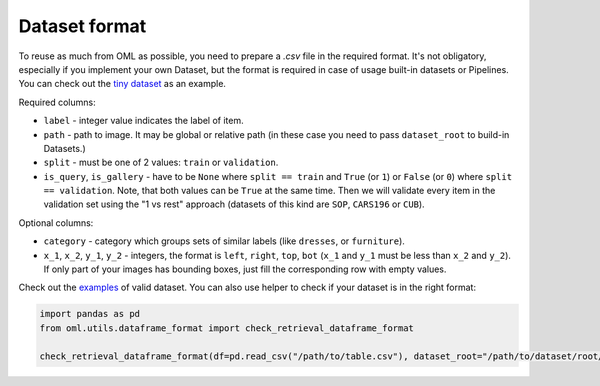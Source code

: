 Dataset format
~~~~~~~~~~~~~~

To reuse as much from OML as possible, you need to prepare a `.csv` file in the required format.
It's not obligatory, especially if you implement your own Dataset, but the format is required in case
of usage built-in datasets or Pipelines. You can check out the
`tiny dataset <https://drive.google.com/drive/folders/1plPnwyIkzg51-mLUXWTjREHgc1kgGrF4>`_
as an example.

Required columns:

* ``label`` - integer value indicates the label of item.
* ``path`` - path to image. It may be global or relative path (in these case you need to pass ``dataset_root`` to build-in Datasets.)
* ``split`` - must be one of 2 values: ``train`` or ``validation``.
* ``is_query``, ``is_gallery`` - have to be ``None`` where ``split == train`` and ``True`` (or ``1``)
  or ``False`` (or ``0``) where ``split == validation``. Note, that both values can be ``True`` at
  the same time. Then we will validate every item
  in the validation set using the "1 vs rest" approach (datasets of this kind are ``SOP``, ``CARS196`` or ``CUB``).

Optional columns:

* ``category`` - category which groups sets of similar labels (like ``dresses``, or ``furniture``).
* ``x_1``, ``x_2``, ``y_1``, ``y_2`` - integers, the format is ``left``, ``right``, ``top``, ``bot`` (``x_1`` and ``y_1`` must be less than ``x_2`` and ``y_2``).
  If only part of your images has bounding boxes, just fill the corresponding row with empty values.

Check out the
`examples <https://drive.google.com/drive/folders/12QmUbDrKk7UaYGHreQdz5_nPfXG3klNc?usp=sharing>`_
of valid dataset. You can also use helper to check if your dataset is in the right format:

.. code-block:: python

    import pandas as pd
    from oml.utils.dataframe_format import check_retrieval_dataframe_format

    check_retrieval_dataframe_format(df=pd.read_csv("/path/to/table.csv"), dataset_root="/path/to/dataset/root/")
